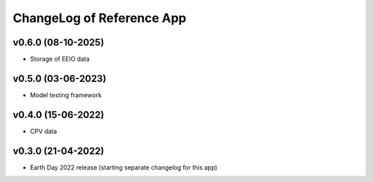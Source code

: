 ChangeLog of Reference App
===========================

v0.6.0 (08-10-2025)
--------------
* Storage of EEIO data

v0.5.0 (03-06-2023)
-------------------
* Model testing framework

v0.4.0 (15-06-2022)
-------------------
* CPV data

v0.3.0 (21-04-2022)
-------------------
* Earth Day 2022 release (starting separate changelog for this app)